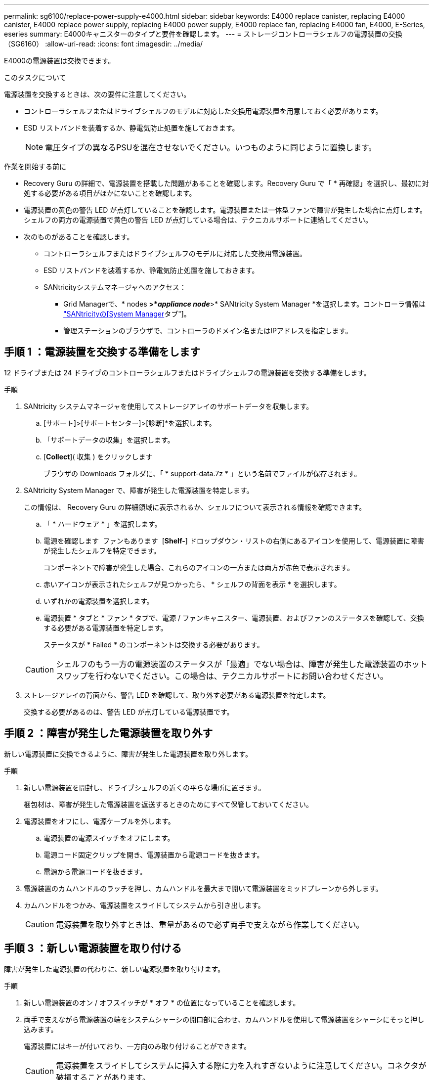 ---
permalink: sg6100/replace-power-supply-e4000.html 
sidebar: sidebar 
keywords: E4000 replace canister, replacing E4000 canister, E4000 replace power supply, replacing E4000 power supply, E4000 replace fan, replacing E4000 fan, E4000, E-Series, eseries 
summary: E4000キャニスターのタイプと要件を確認します。 
---
= ストレージコントローラシェルフの電源装置の交換（SG6160）
:allow-uri-read: 
:icons: font
:imagesdir: ../media/


[role="lead"]
E4000の電源装置は交換できます。

.このタスクについて
電源装置を交換するときは、次の要件に注意してください。

* コントローラシェルフまたはドライブシェルフのモデルに対応した交換用電源装置を用意しておく必要があります。
* ESD リストバンドを装着するか、静電気防止処置を施しておきます。
+

NOTE: 電圧タイプの異なるPSUを混在させないでください。いつものように同じように置換します。



.作業を開始する前に
* Recovery Guru の詳細で、電源装置を搭載した問題があることを確認します。Recovery Guru で「 * 再確認」を選択し、最初に対処する必要がある項目がほかにないことを確認します。
* 電源装置の黄色の警告 LED が点灯していることを確認します。電源装置または一体型ファンで障害が発生した場合に点灯します。シェルフの両方の電源装置で黄色の警告 LED が点灯している場合は、テクニカルサポートに連絡してください。
* 次のものがあることを確認します。
+
** コントローラシェルフまたはドライブシェルフのモデルに対応した交換用電源装置。
** ESD リストバンドを装着するか、静電気防止処置を施しておきます。
** SANtricityシステムマネージャへのアクセス：
+
*** Grid Managerで、* nodes *>*_appliance node_*>* SANtricity System Manager *を選択します。コントローラ情報は https://docs.netapp.com/us-en/storagegrid-118/monitor/viewing-santricity-system-manager-tab.html["SANtricityの[System Manager]タブ"]。
*** 管理ステーションのブラウザで、コントローラのドメイン名またはIPアドレスを指定します。








== 手順 1 ：電源装置を交換する準備をします

12 ドライブまたは 24 ドライブのコントローラシェルフまたはドライブシェルフの電源装置を交換する準備をします。

.手順
. SANtricity システムマネージャを使用してストレージアレイのサポートデータを収集します。
+
.. [サポート]>[サポートセンター]>[診断]*を選択します。
.. 「サポートデータの収集」を選択します。
.. [*Collect*]( 収集 ) をクリックします
+
ブラウザの Downloads フォルダに、「 * support-data.7z * 」という名前でファイルが保存されます。



. SANtricity System Manager で、障害が発生した電源装置を特定します。
+
この情報は、 Recovery Guru の詳細領域に表示されるか、シェルフについて表示される情報を確認できます。

+
.. 「 * ハードウェア * 」を選択します。
.. 電源を確認します image:../media/sam1130_ss_hardware_power_icon_maint-e2800.gif[""] ファンもあります image:../media/sam1130_ss_hardware_fan_icon_maint-e2800.gif[""] [*Shelf-*] ドロップダウン・リストの右側にあるアイコンを使用して、電源装置に障害が発生したシェルフを特定できます。
+
コンポーネントで障害が発生した場合、これらのアイコンの一方または両方が赤色で表示されます。

.. 赤いアイコンが表示されたシェルフが見つかったら、 * シェルフの背面を表示 * を選択します。
.. いずれかの電源装置を選択します。
.. 電源装置 * タブと * ファン * タブで、電源 / ファンキャニスター、電源装置、およびファンのステータスを確認して、交換する必要がある電源装置を特定します。
+
ステータスが * Failed * のコンポーネントは交換する必要があります。

+

CAUTION: シェルフのもう一方の電源装置のステータスが「最適」でない場合は、障害が発生した電源装置のホットスワップを行わないでください。この場合は、テクニカルサポートにお問い合わせください。



. ストレージアレイの背面から、警告 LED を確認して、取り外す必要がある電源装置を特定します。
+
交換する必要があるのは、警告 LED が点灯している電源装置です。





== 手順 2 ：障害が発生した電源装置を取り外す

新しい電源装置に交換できるように、障害が発生した電源装置を取り外します。

.手順
. 新しい電源装置を開封し、ドライブシェルフの近くの平らな場所に置きます。
+
梱包材は、障害が発生した電源装置を返送するときのためにすべて保管しておいてください。

. 電源装置をオフにし、電源ケーブルを外します。
+
.. 電源装置の電源スイッチをオフにします。
.. 電源コード固定クリップを開き、電源装置から電源コードを抜きます。
.. 電源から電源コードを抜きます。


. 電源装置のカムハンドルのラッチを押し、カムハンドルを最大まで開いて電源装置をミッドプレーンから外します。
. カムハンドルをつかみ、電源装置をスライドしてシステムから引き出します。
+

CAUTION: 電源装置を取り外すときは、重量があるので必ず両手で支えながら作業してください。





== 手順 3 ：新しい電源装置を取り付ける

障害が発生した電源装置の代わりに、新しい電源装置を取り付けます。

.手順
. 新しい電源装置のオン / オフスイッチが * オフ * の位置になっていることを確認します。
. 両手で支えながら電源装置の端をシステムシャーシの開口部に合わせ、カムハンドルを使用して電源装置をシャーシにそっと押し込みます。
+
電源装置にはキーが付いており、一方向のみ取り付けることができます。

+

CAUTION: 電源装置をスライドしてシステムに挿入する際に力を入れすぎないように注意してください。コネクタが破損することがあります。

. カムハンドルを閉じます。ラッチがカチッという音を立ててロックされ、電源装置が完全に収まります。
. 電源装置のケーブルを再接続します。
+
.. 電源装置と電源に電源コードを再接続します。
.. 電源コード固定クリップを使用して電源コードを電源装置に固定します。


. 新しい電源装置キャニスターの電源をオンにします。




== 手順 4 ：電源装置の交換後の処理

新しい電源装置が正しく動作していることを確認し、サポートデータを収集して、通常の動作を再開します。

.手順
. 新しい電源装置で、緑の電源 LED が点灯し、黄色の警告 LED が消灯していることを確認します。
. SANtricity システムマネージャの Recovery Guru で「 * 再確認」を選択し、問題が解決されたことを確認します。
. 障害が発生した電源装置がまだ報告される場合は、の手順を繰り返します <<手順 2 ：障害が発生した電源装置を取り外す>>、および <<手順 3 ：新しい電源装置を取り付ける>>。問題が引き続き発生する場合は、テクニカルサポートにお問い合わせください。
. 静電気防止用の保護を外します。
. SANtricity システムマネージャを使用してストレージアレイのサポートデータを収集します。
+
.. [サポート]>[サポートセンター]>[診断]*を選択します。
.. 「サポートデータの収集」を選択します。
.. [*Collect*]( 収集 ) をクリックします
+
ブラウザの Downloads フォルダに、「 * support-data.7z * 」という名前でファイルが保存されます。



. 障害のある部品は、キットに付属する RMA 指示書に従ってネットアップに返却してください。


.次の手順
これで電源装置の交換は完了です。通常の運用を再開することができます。
